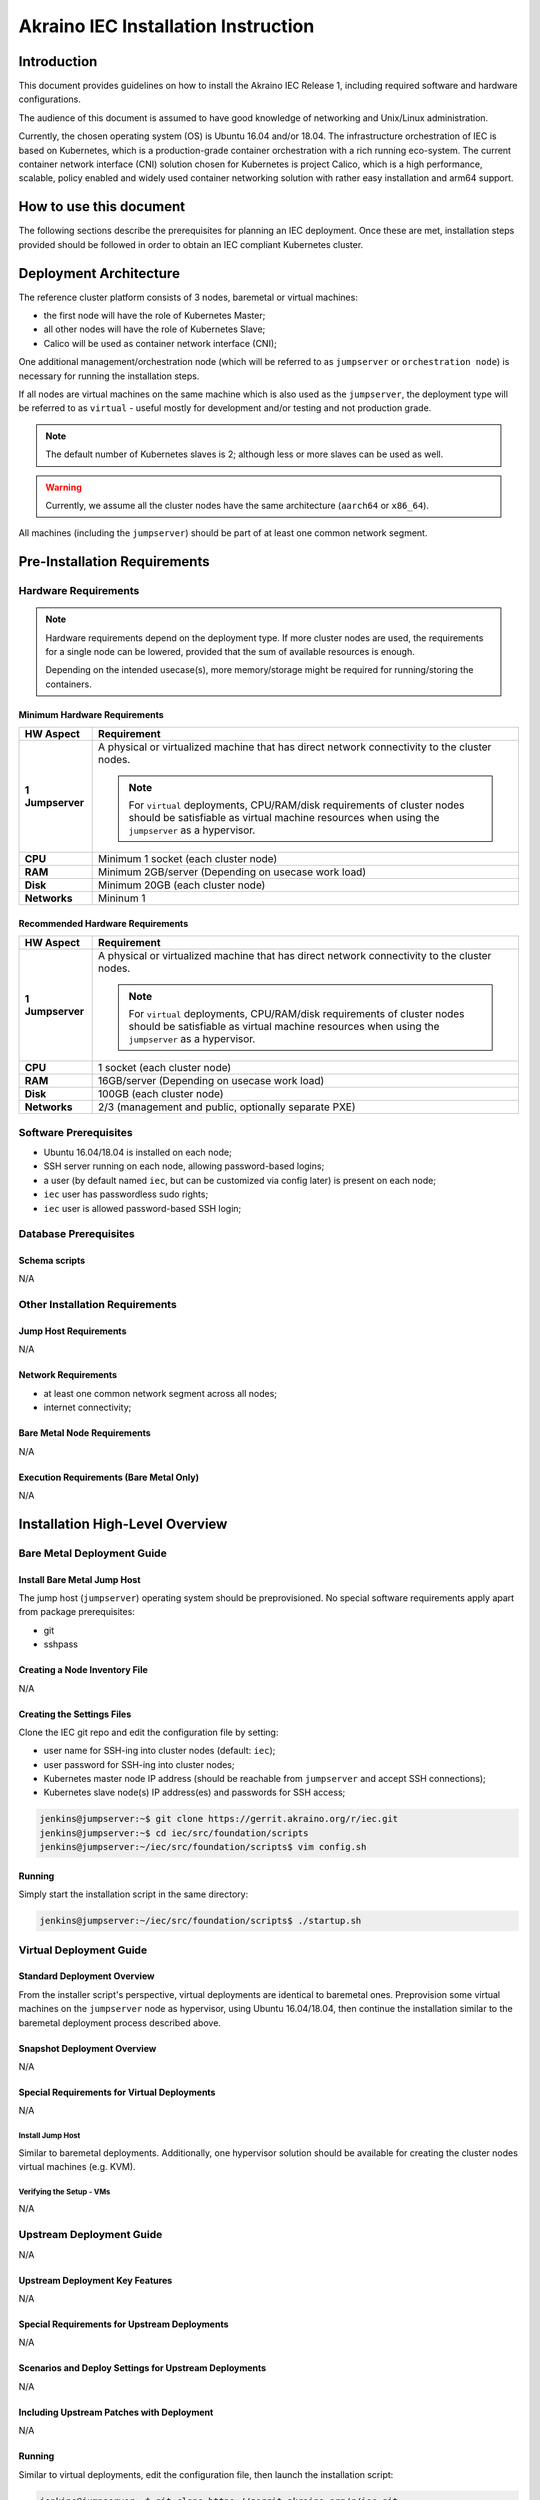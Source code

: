 .. This work is licensed under a Creative Commons Attribution 4.0 International License.
.. http://creativecommons.org/licenses/by/4.0
.. (c) Akraino Project, Inc. and its contributors

************************************
Akraino IEC Installation Instruction
************************************


Introduction
============

This document provides guidelines on how to install the Akraino IEC Release 1,
including required software and hardware configurations.

The audience of this document is assumed to have good knowledge of
networking and Unix/Linux administration.

Currently, the chosen operating system (OS) is Ubuntu 16.04 and/or 18.04.
The infrastructure orchestration of IEC is based on Kubernetes, which is a
production-grade container orchestration with a rich running eco-system.
The current container network interface (CNI) solution chosen for Kubernetes is
project Calico, which is a high performance, scalable, policy enabled and
widely used container networking solution with rather easy installation and
arm64 support.

How to use this document
========================

The following sections describe the prerequisites for planning an IEC
deployment. Once these are met, installation steps provided should be followed
in order to obtain an IEC compliant Kubernetes cluster.

Deployment Architecture
=======================

The reference cluster platform consists of 3 nodes, baremetal or virtual
machines:

- the first node will have the role of Kubernetes Master;
- all other nodes will have the role of Kubernetes Slave;
- Calico will be used as container network interface (CNI);

One additional management/orchestration node (which will be referred to as
``jumpserver`` or ``orchestration node``) is necessary for running the
installation steps.

If all nodes are virtual machines on the same machine which is also used as the
``jumpserver``, the deployment type will be referred to as ``virtual`` - useful
mostly for development and/or testing and not production grade.

.. NOTE::

    The default number of Kubernetes slaves is 2; although less or more slaves
    can be used as well.

.. WARNING::

    Currently, we assume all the cluster nodes have the same architecture
    (``aarch64`` or ``x86_64``).

All machines (including the ``jumpserver``) should be part of at least one
common network segment.

Pre-Installation Requirements
=============================

Hardware Requirements
---------------------

.. NOTE::

    Hardware requirements depend on the deployment type.
    If more cluster nodes are used, the requirements for a single node can
    be lowered, provided that the sum of available resources is enough.

    Depending on the intended usecase(s), more memory/storage might be
    required for running/storing the containers.

Minimum Hardware Requirements
`````````````````````````````

+------------------+------------------------------------------------------+
| **HW Aspect**    | **Requirement**                                      |
|                  |                                                      |
+==================+======================================================+
| **1 Jumpserver** | A physical or virtualized machine that has direct    |
|                  | network connectivity to the cluster nodes.           |
|                  |                                                      |
|                  | .. NOTE::                                            |
|                  |                                                      |
|                  |     For ``virtual`` deployments, CPU/RAM/disk        |
|                  |     requirements of cluster nodes should be          |
|                  |     satisfiable as virtual machine resources         |
|                  |     when using the ``jumpserver`` as a hypervisor.   |
+------------------+------------------------------------------------------+
| **CPU**          | Minimum 1 socket (each cluster node)                 |
+------------------+------------------------------------------------------+
| **RAM**          | Minimum 2GB/server (Depending on usecase work load)  |
+------------------+------------------------------------------------------+
| **Disk**         | Minimum 20GB (each cluster node)                     |
+------------------+------------------------------------------------------+
| **Networks**     | Mininum 1                                            |
+------------------+------------------------------------------------------+

Recommended Hardware Requirements
`````````````````````````````````

+------------------+------------------------------------------------------+
| **HW Aspect**    | **Requirement**                                      |
|                  |                                                      |
+==================+======================================================+
| **1 Jumpserver** | A physical or virtualized machine that has direct    |
|                  | network connectivity to the cluster nodes.           |
|                  |                                                      |
|                  | .. NOTE::                                            |
|                  |                                                      |
|                  |     For ``virtual`` deployments, CPU/RAM/disk        |
|                  |     requirements of cluster nodes should be          |
|                  |     satisfiable as virtual machine resources         |
|                  |     when using the ``jumpserver`` as a hypervisor.   |
+------------------+------------------------------------------------------+
| **CPU**          | 1 socket (each cluster node)                         |
+------------------+------------------------------------------------------+
| **RAM**          | 16GB/server (Depending on usecase work load)         |
+------------------+------------------------------------------------------+
| **Disk**         | 100GB (each cluster node)                            |
+------------------+------------------------------------------------------+
| **Networks**     | 2/3 (management and public, optionally separate PXE) |
+------------------+------------------------------------------------------+

Software Prerequisites
----------------------

- Ubuntu 16.04/18.04 is installed on each node;
- SSH server running on each node, allowing password-based logins;
- a user (by default named ``iec``, but can be customized via config later)
  is present on each node;
- ``iec`` user has passwordless sudo rights;
- ``iec`` user is allowed password-based SSH login;

Database Prerequisites
----------------------

Schema scripts
``````````````

N/A

Other Installation Requirements
-------------------------------

Jump Host Requirements
``````````````````````

N/A

Network Requirements
````````````````````

- at least one common network segment across all nodes;
- internet connectivity;

Bare Metal Node Requirements
````````````````````````````

N/A

Execution Requirements (Bare Metal Only)
````````````````````````````````````````

N/A

Installation High-Level Overview
================================

Bare Metal Deployment Guide
---------------------------

Install Bare Metal Jump Host
````````````````````````````

The jump host (``jumpserver``) operating system should be preprovisioned.
No special software requirements apply apart from package prerequisites:

- git
- sshpass

Creating a Node Inventory File
``````````````````````````````

N/A

Creating the Settings Files
```````````````````````````

Clone the IEC git repo and edit the configuration file by setting:

- user name for SSH-ing into cluster nodes (default: ``iec``);
- user password for SSH-ing into cluster nodes;
- Kubernetes master node IP address (should be reachable from ``jumpserver``
  and accept SSH connections);
- Kubernetes slave node(s) IP address(es) and passwords for SSH access;

.. code-block:: console

    jenkins@jumpserver:~$ git clone https://gerrit.akraino.org/r/iec.git
    jenkins@jumpserver:~$ cd iec/src/foundation/scripts
    jenkins@jumpserver:~/iec/src/foundation/scripts$ vim config.sh

Running
```````

Simply start the installation script in the same directory:

.. code-block:: console

    jenkins@jumpserver:~/iec/src/foundation/scripts$ ./startup.sh

Virtual Deployment Guide
------------------------

Standard Deployment Overview
````````````````````````````

From the installer script's perspective, virtual deployments are identical to
baremetal ones.
Preprovision some virtual machines on the ``jumpserver`` node as hypervisor,
using Ubuntu 16.04/18.04, then continue the installation similar to the
baremetal deployment process described above.

Snapshot Deployment Overview
````````````````````````````

N/A

Special Requirements for Virtual Deployments
````````````````````````````````````````````

N/A

Install Jump Host
'''''''''''''''''

Similar to baremetal deployments. Additionally, one hypervisor solution should
be available for creating the cluster nodes virtual machines (e.g. KVM).

Verifying the Setup - VMs
'''''''''''''''''''''''''

N/A

Upstream Deployment Guide
-------------------------

N/A

Upstream Deployment Key Features
````````````````````````````````

N/A

Special Requirements for Upstream Deployments
`````````````````````````````````````````````

N/A

Scenarios and Deploy Settings for Upstream Deployments
``````````````````````````````````````````````````````

N/A

Including Upstream Patches with Deployment
``````````````````````````````````````````

N/A

Running
```````

Similar to virtual deployments, edit the configuration file, then launch the
installation script:

.. code-block:: console

    jenkins@jumpserver:~$ git clone https://gerrit.akraino.org/r/iec.git
    jenkins@jumpserver:~$ cd iec/src/foundation/scripts
    jenkins@jumpserver:~/iec/src/foundation/scripts$ vim config.sh
    jenkins@jumpserver:~/iec/src/foundation/scripts$ ./startup.sh

Interacting with Containerized Overcloud
````````````````````````````````````````

N/A

Verifying the Setup
===================

IEC installation automatically performs one simple test of the Kubernetes
cluster installation by spawning an ``nginx`` container and fetching a sample
file via HTTP.

`Akraino Blueprint Validation`_ integration will later offer a complete e2e
(end to end) validation of the Kubernetes installation by running the complete
e2e test suite of `Sonobuoy`_ diagnostics suite.
Meanwhile, `Sonobuoy`_ can be used manually by following the instructions in
its README file.

OpenStack Verification
======================

N/A

Developer Guide and Troubleshooting
===================================

Utilization of Images
---------------------

N/A

Post-deployment Configuration
-----------------------------

N/A

OpenDaylight Integration
------------------------

N/A

Debugging Failures
------------------

N/A

Reporting a Bug
---------------

All issues should be reported via `IEC JIRA`_ page.
When submitting reports, please provide as much relevant information as possible, e.g.:

- output logs;
- IEC git repository commit used;
- jumpserver info (operating system, versions of involved software components et al.);
- command history (when relevant);

Uninstall Guide
===============

N/A

Troubleshooting
===============

Error Message Guide
-------------------

N/A

Maintenance
===========

N/A

Frequently Asked Questions
==========================

N/A

License
=======

`Apache License 2.0`_:

| Any software developed by the "Akraino IEC" Project is licenced under the
| Apache License, Version 2.0 (the "License");
| you may not use the content of this software bundle except in compliance with the License.
| You may obtain a copy of the License at <https://www.apache.org/licenses/LICENSE-2.0>
|
| Unless required by applicable law or agreed to in writing, software
| distributed under the License is distributed on an "AS IS" BASIS,
| WITHOUT WARRANTIES OR CONDITIONS OF ANY KIND, either express or implied.
| See the License for the specific language governing permissions and
| limitations under the License.

References
==========

For more information on the Akraino Release 1, please see:

#. `Akraino Home Page`_
#. `IEC Wiki`_

Definitions, acronyms and abbreviations
=======================================

N/A

.. All links go below this line
.. _`Apache License 2.0`: https://www.apache.org/licenses/LICENSE-2.0
.. _`Akraino Home Page`: https://wiki.akraino.org/pages/viewpage.action?pageId=327703
.. _`IEC Wiki`: https://wiki.akraino.org/display/AK/Integrated+Edge+Cloud+%28IEC%29+Blueprint+Family
.. _`IEC JIRA`: https://jira.akraino.org/projects/IEC/issues/
.. _`Akraino Blueprint Validation`: https://wiki.akraino.org/display/AK/Akraino+Blueprint+Validation+Framework
.. _`Sonobuoy`: https://github.com/vmware-tanzu/sonobuoy
